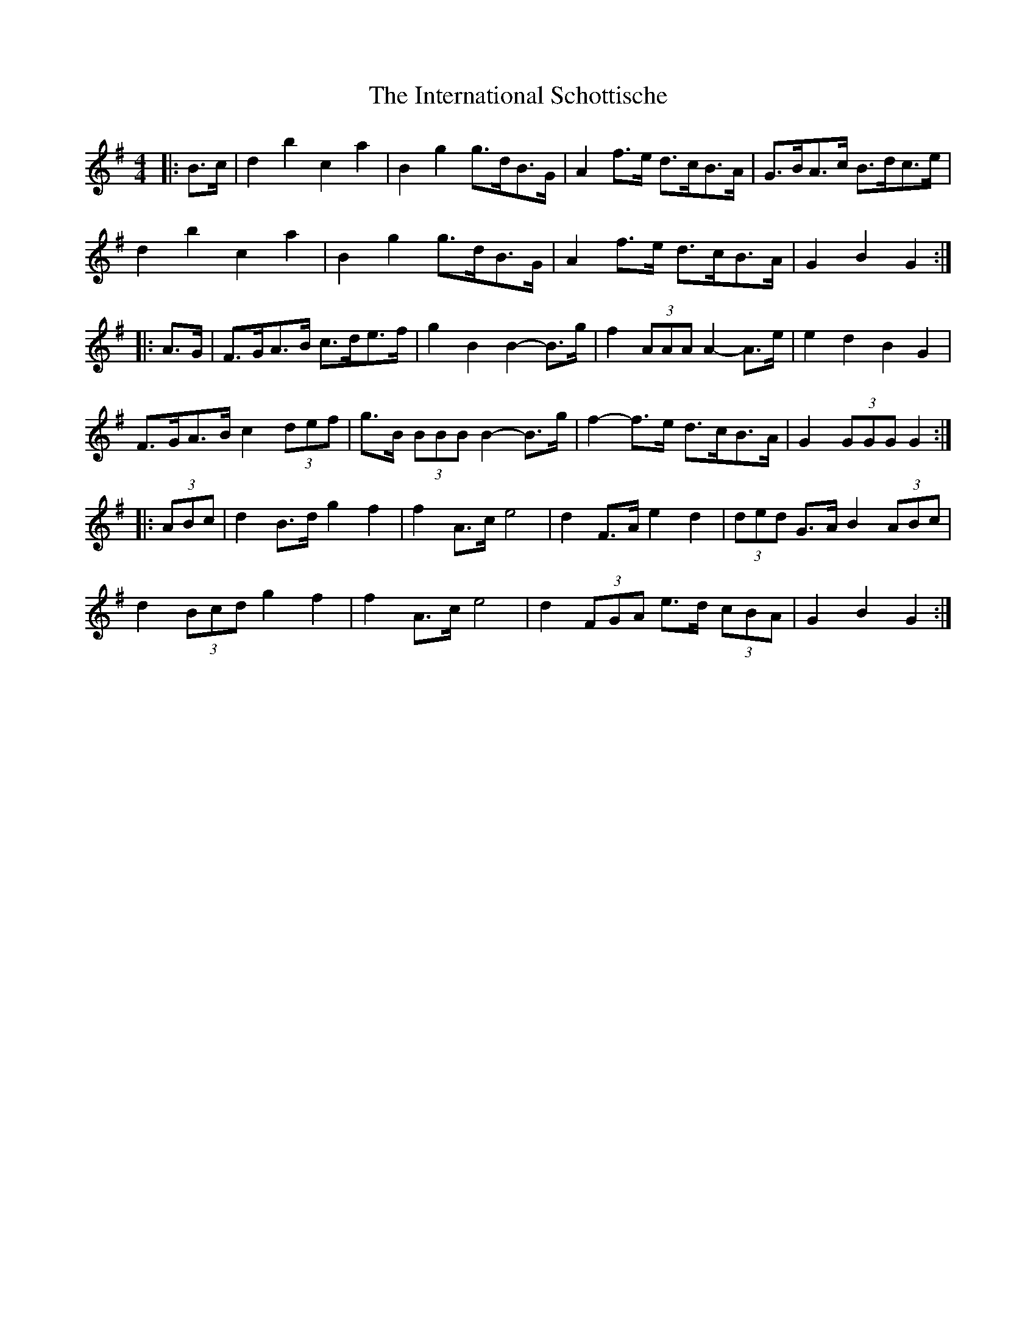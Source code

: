 X: 19015
T: International Schottische, The
R: barndance
M: 4/4
K: Gmajor
|:B>c|d2 b2 c2 a2|B2 g2 g>dB>G|A2 f>e d>cB>A|G>BA>c B>dc>e|
d2 b2 c2 a2|B2 g2 g>dB>G|A2 f>e d>cB>A|G2 B2 G2:|
|:A>G|F>GA>B c>de>f|g2 B2 B2- B>g|f2 (3AAA A2- A>e|e2 d2 B2 G2|
F>GA>B c2 (3def|g>B (3BBB B2- B>g|f2- f>e d>cB>A|G2 (3GGG G2:|
|:(3ABc|d2 B>d g2 f2|f2 A>c e4|d2 F>A e2 d2|(3ded G>A B2 (3ABc|
d2 (3Bcd g2 f2|f2 A>c e4|d2 (3FGA e>d (3cBA|G2 B2 G2:|

